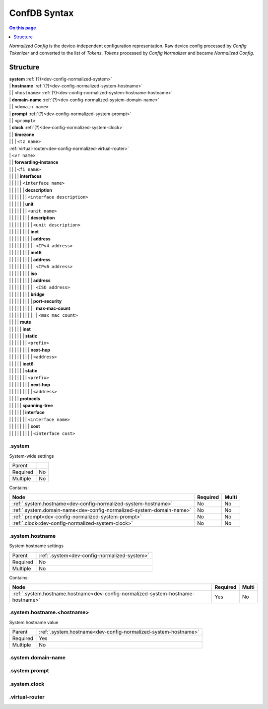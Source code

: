 .. _dev-confdb-syntax:

=============
ConfDB Syntax
=============

.. contents:: On this page
    :local:
    :backlinks: none
    :depth: 1
    :class: singlecol

*Normalized Config* is the device-independent configuration representation.
Raw device config processed by *Config Tokenizer* and converted to
the list of *Tokens*. *Tokens* processed by *Config Normalizer*
and became *Normalized Config*.

Structure
---------

| **system** :ref:`(?)<dev-config-normalized-system>`
| | **hostname** :ref:`(?)<dev-config-normalized-system-hostname>`
| | | ``<hostname>`` :ref:`(?)<dev-config-normalized-system-hostname-hostname>`
| | **domain-name** :ref:`(?)<dev-config-normalized-system-domain-name>`
| | | ``<domain name>``
| | **prompt** :ref:`(?)<dev-config-normalized-system-prompt>`
| | | ``<prompt>``
| | **clock** :ref:`(?)<dev-config-normalized-system-clock>`
| | | **timezone**
| | | | ``<tz name>``
| :ref:`virtual-router<dev-config-normalized-virtual-router>`
| | ``<vr name>``
| | | **forwarding-instance**
| | | | ``<fi name>``
| | | | | **interfaces**
| | | | | | ``<interface name>``
| | | | | | | **decscription**
| | | | | | | | ``<interface description>``
| | | | | | | **unit**
| | | | | | | | ``<unit name>``
| | | | | | | | | **description**
| | | | | | | | | | ``<unit description>``
| | | | | | | | | **inet**
| | | | | | | | | | **address**
| | | | | | | | | | | ``<IPv4 address>``
| | | | | | | | | **inet6**
| | | | | | | | | | **address**
| | | | | | | | | | | ``<IPv6 address>``
| | | | | | | | | **iso**
| | | | | | | | | | **address**
| | | | | | | | | | | ``<ISO address>``
| | | | | | | | | **bridge**
| | | | | | | | | | **port-security**
| | | | | | | | | | | **max-mac-count**
| | | | | | | | | | | | ``<max mac count>``
| | | | | **route**
| | | | | | **inet**
| | | | | | | **static**
| | | | | | | | ``<prefix>``
| | | | | | | | | **next-hop**
| | | | | | | | | | ``<address>``
| | | | | | **inet6**
| | | | | | | **static**
| | | | | | | | ``<prefix>``
| | | | | | | | | **next-hop**
| | | | | | | | | | ``<address>``
| | | | | **protocols**
| | | | | | **spanning-tree**
| | | | | | | **interface**
| | | | | | | | ``<interface name>``
| | | | | | | | | **cost**
| | | | | | | | | | ``<interface cost>``

.. _dev-config-normalized-system:

.system
^^^^^^^
System-wide settings

======== ===
Parent
Required No
Multiple No
======== ===

Contains:

+----------------------------------------------------------------------+----------+-------+
| Node                                                                 | Required | Multi |
+======================================================================+==========+=======+
| :ref:`.system.hostname<dev-config-normalized-system-hostname>`       | No       | No    |
+----------------------------------------------------------------------+----------+-------+
| :ref:`.system.domain-name<dev-config-normalized-system-domain-name>` | No       | No    |
+----------------------------------------------------------------------+----------+-------+
| :ref:`.prompt<dev-config-normalized-system-prompt>`                  | No       | No    |
+----------------------------------------------------------------------+----------+-------+
| :ref:`.clock<dev-config-normalized-system-clock>`                    | No       | No    |
+----------------------------------------------------------------------+----------+-------+

.. _dev-config-normalized-system-hostname:

.system.hostname
^^^^^^^^^^^^^^^^
System hostname settings

======== ============================================
Parent   :ref:`.system<dev-config-normalized-system>`
Required No
Multiple No
======== ============================================

Contains:

+----------------------------------------------------------------------------------+----------+-------+
| Node                                                                             | Required | Multi |
+==================================================================================+==========+=======+
| :ref:`.system.hostname.hostname<dev-config-normalized-system-hostname-hostname>` | Yes      | No    |
+----------------------------------------------------------------------------------+----------+-------+

.. _dev-config-normalized-system-hostname-hostname:

.system.hostname.<hostname>
^^^^^^^^^^^^^^^^^^^^^^^^^^^
System hostname value

======== ==============================================================
Parent   :ref:`.system.hostname<dev-config-normalized-system-hostname>`
Required Yes
Multiple No
======== ==============================================================


.. _dev-config-normalized-system-domain-name:

.system.domain-name
^^^^^^^^^^^^^^^^^^^

.. _dev-config-normalized-system-prompt:

.system.prompt
^^^^^^^^^^^^^^

.. _dev-config-normalized-system-clock:

.system.clock
^^^^^^^^^^^^^


.. _dev-config-normalized-virtual-router:

.virtual-router
^^^^^^^^^^^^^^^

